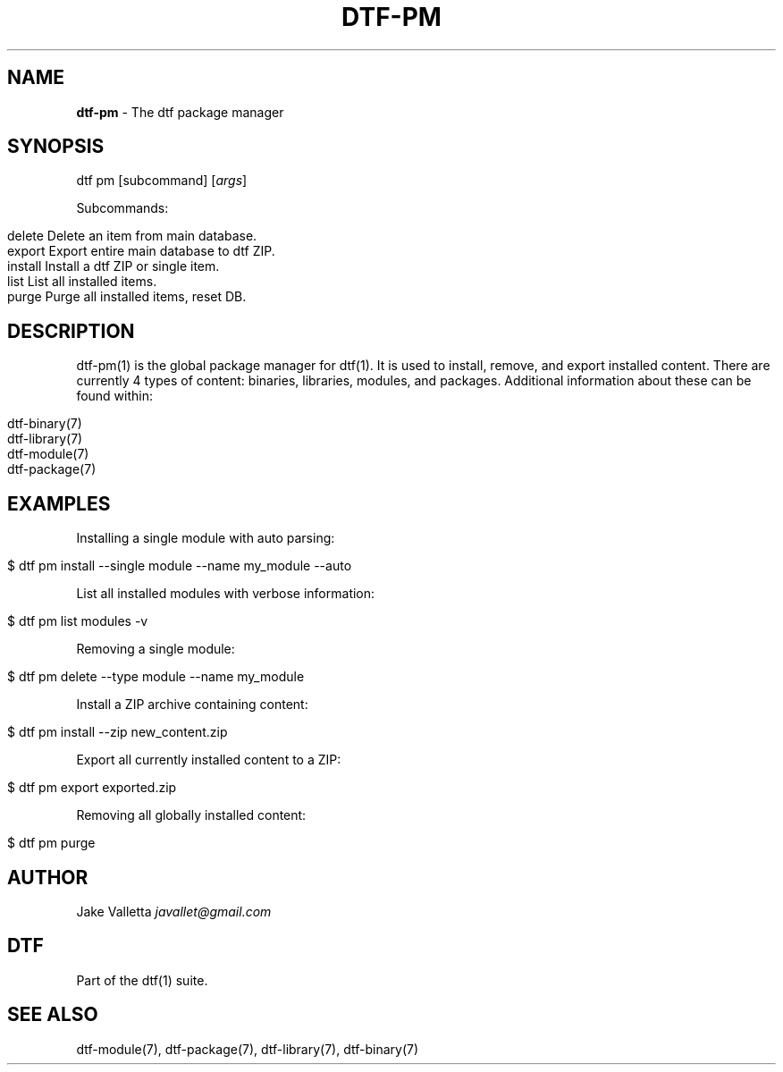 .\" generated with Ronn/v0.7.3
.\" http://github.com/rtomayko/ronn/tree/0.7.3
.
.TH "DTF\-PM" "1" "January 2017" "dtf-1.3-1.dev" "dtf Manual"
.
.SH "NAME"
\fBdtf\-pm\fR \- The dtf package manager
.
.SH "SYNOPSIS"
dtf pm [subcommand] [\fIargs\fR]
.
.P
Subcommands:
.
.IP "" 4
.
.nf

delete      Delete an item from main database\.
export      Export entire main database to dtf ZIP\.
install     Install a dtf ZIP or single item\.
list        List all installed items\.
purge       Purge all installed items, reset DB\.
.
.fi
.
.IP "" 0
.
.SH "DESCRIPTION"
dtf\-pm(1) is the global package manager for dtf(1)\. It is used to install, remove, and export installed content\. There are currently 4 types of content: binaries, libraries, modules, and packages\. Additional information about these can be found within:
.
.IP "" 4
.
.nf

dtf\-binary(7)
dtf\-library(7)
dtf\-module(7)
dtf\-package(7)
.
.fi
.
.IP "" 0
.
.SH "EXAMPLES"
Installing a single module with auto parsing:
.
.IP "" 4
.
.nf

$ dtf pm install \-\-single module \-\-name my_module \-\-auto
.
.fi
.
.IP "" 0
.
.P
List all installed modules with verbose information:
.
.IP "" 4
.
.nf

$ dtf pm list modules \-v
.
.fi
.
.IP "" 0
.
.P
Removing a single module:
.
.IP "" 4
.
.nf

$ dtf pm delete \-\-type module \-\-name my_module
.
.fi
.
.IP "" 0
.
.P
Install a ZIP archive containing content:
.
.IP "" 4
.
.nf

$ dtf pm install \-\-zip new_content\.zip
.
.fi
.
.IP "" 0
.
.P
Export all currently installed content to a ZIP:
.
.IP "" 4
.
.nf

$ dtf pm export exported\.zip
.
.fi
.
.IP "" 0
.
.P
Removing all globally installed content:
.
.IP "" 4
.
.nf

$ dtf pm purge
.
.fi
.
.IP "" 0
.
.SH "AUTHOR"
Jake Valletta \fIjavallet@gmail\.com\fR
.
.SH "DTF"
Part of the dtf(1) suite\.
.
.SH "SEE ALSO"
dtf\-module(7), dtf\-package(7), dtf\-library(7), dtf\-binary(7)
